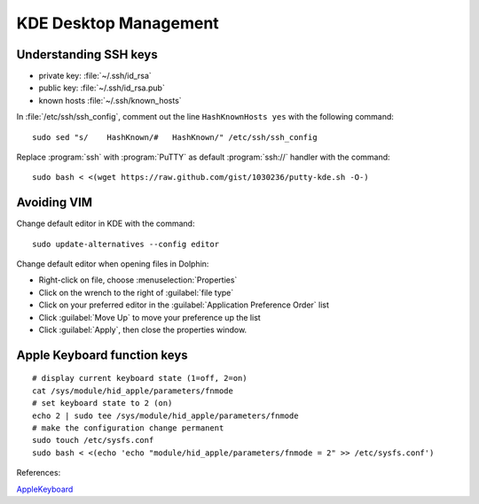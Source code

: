 #############################
 KDE Desktop Management
#############################

Understanding SSH keys
=============================

+ private key: :file:`~/.ssh/id_rsa`
+ public key: :file:`~/.ssh/id_rsa.pub`
+ known hosts :file:`~/.ssh/known_hosts`

In :file:`/etc/ssh/ssh_config`, comment out the line ``HashKnownHosts yes`` 
with the following command::

  sudo sed "s/    HashKnown/#   HashKnown/" /etc/ssh/ssh_config

Replace :program:`ssh` with :program:`PuTTY` as default :program:`ssh://` 
handler with the command::

  sudo bash < <(wget https://raw.github.com/gist/1030236/putty-kde.sh -O-)

Avoiding VIM
=============================

Change default editor in KDE with the command::

  sudo update-alternatives --config editor

Change default editor when opening files in Dolphin:

+ Right-click on file, choose :menuselection:`Properties`
+ Click on the wrench to the right of :guilabel:`file type`
+ Click on your preferred editor in the 
  :guilabel:`Application Preference Order` list
+ Click :guilabel:`Move Up` to move your preference up the list
+ Click :guilabel:`Apply`, then close the properties window.

Apple Keyboard function keys
=============================

::

  # display current keyboard state (1=off, 2=on)
  cat /sys/module/hid_apple/parameters/fnmode 
  # set keyboard state to 2 (on)
  echo 2 | sudo tee /sys/module/hid_apple/parameters/fnmode
  # make the configuration change permanent
  sudo touch /etc/sysfs.conf
  sudo bash < <(echo 'echo "module/hid_apple/parameters/fnmode = 2" >> /etc/sysfs.conf')

References:

`AppleKeyboard <https://help.ubuntu.com/community/AppleKeyboard>`_